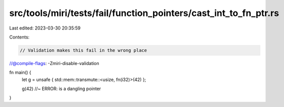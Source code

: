 src/tools/miri/tests/fail/function_pointers/cast_int_to_fn_ptr.rs
=================================================================

Last edited: 2023-03-30 20:35:59

Contents:

.. code-block:: rs

    // Validation makes this fail in the wrong place
//@compile-flags: -Zmiri-disable-validation

fn main() {
    let g = unsafe { std::mem::transmute::<usize, fn(i32)>(42) };

    g(42) //~ ERROR: is a dangling pointer
}


